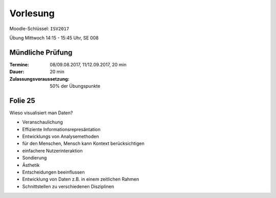 *********
Vorlesung
*********

Moodle-Schlüssel: ``ISV2017``

Übung Mittwoch 14:15 - 15:45 Uhr, SE 008

Mündliche Prüfung
^^^^^^^^^^^^^^^^^

:Termine: 08/09.08.2017, 11/12.09.2017, 20 min
:Dauer: 20 min
:Zulassungsvoraussetzung: 50% der Übungspunkte

Folie 25
^^^^^^^^

Wieso visualisiert man Daten?

- Veranschaulichung
- Effiziente Informationsrepresäntation
- Entwicklungs von Analysemethoden
- für den Menschen, Mensch kann Kontext berücksichtigen
- einfachere Nutzerinteraktion
- Sondierung
- Ästhetik
- Entscheidungen beeinflussen
- Entwicklung von Daten z.B. in einem zeitlichen Rahmen
- Schnittstellen zu verschiedenen Disziplinen

